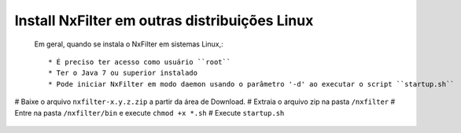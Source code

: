 Install NxFilter em outras distribuições Linux
------------------------------------------------


 Em geral, quando se instala o NxFilter em sistemas Linux,::

  * É preciso ter acesso como usuário ``root``
  * Ter o Java 7 ou superior instalado
  * Pode iniciar NxFilter em modo daemon usando o parâmetro '-d' ao executar o script ``startup.sh``

# Baixe o arquivo ``nxfilter-x.y.z.zip`` a partir da área de Download.
# Extraia o arquivo zip na pasta ``/nxfilter``
# Entre na pasta ``/nxfilter/bin`` e execute ``chmod +x *.sh``
# Execute ``startup.sh``

 .. image:: /images/linux_startup.png
